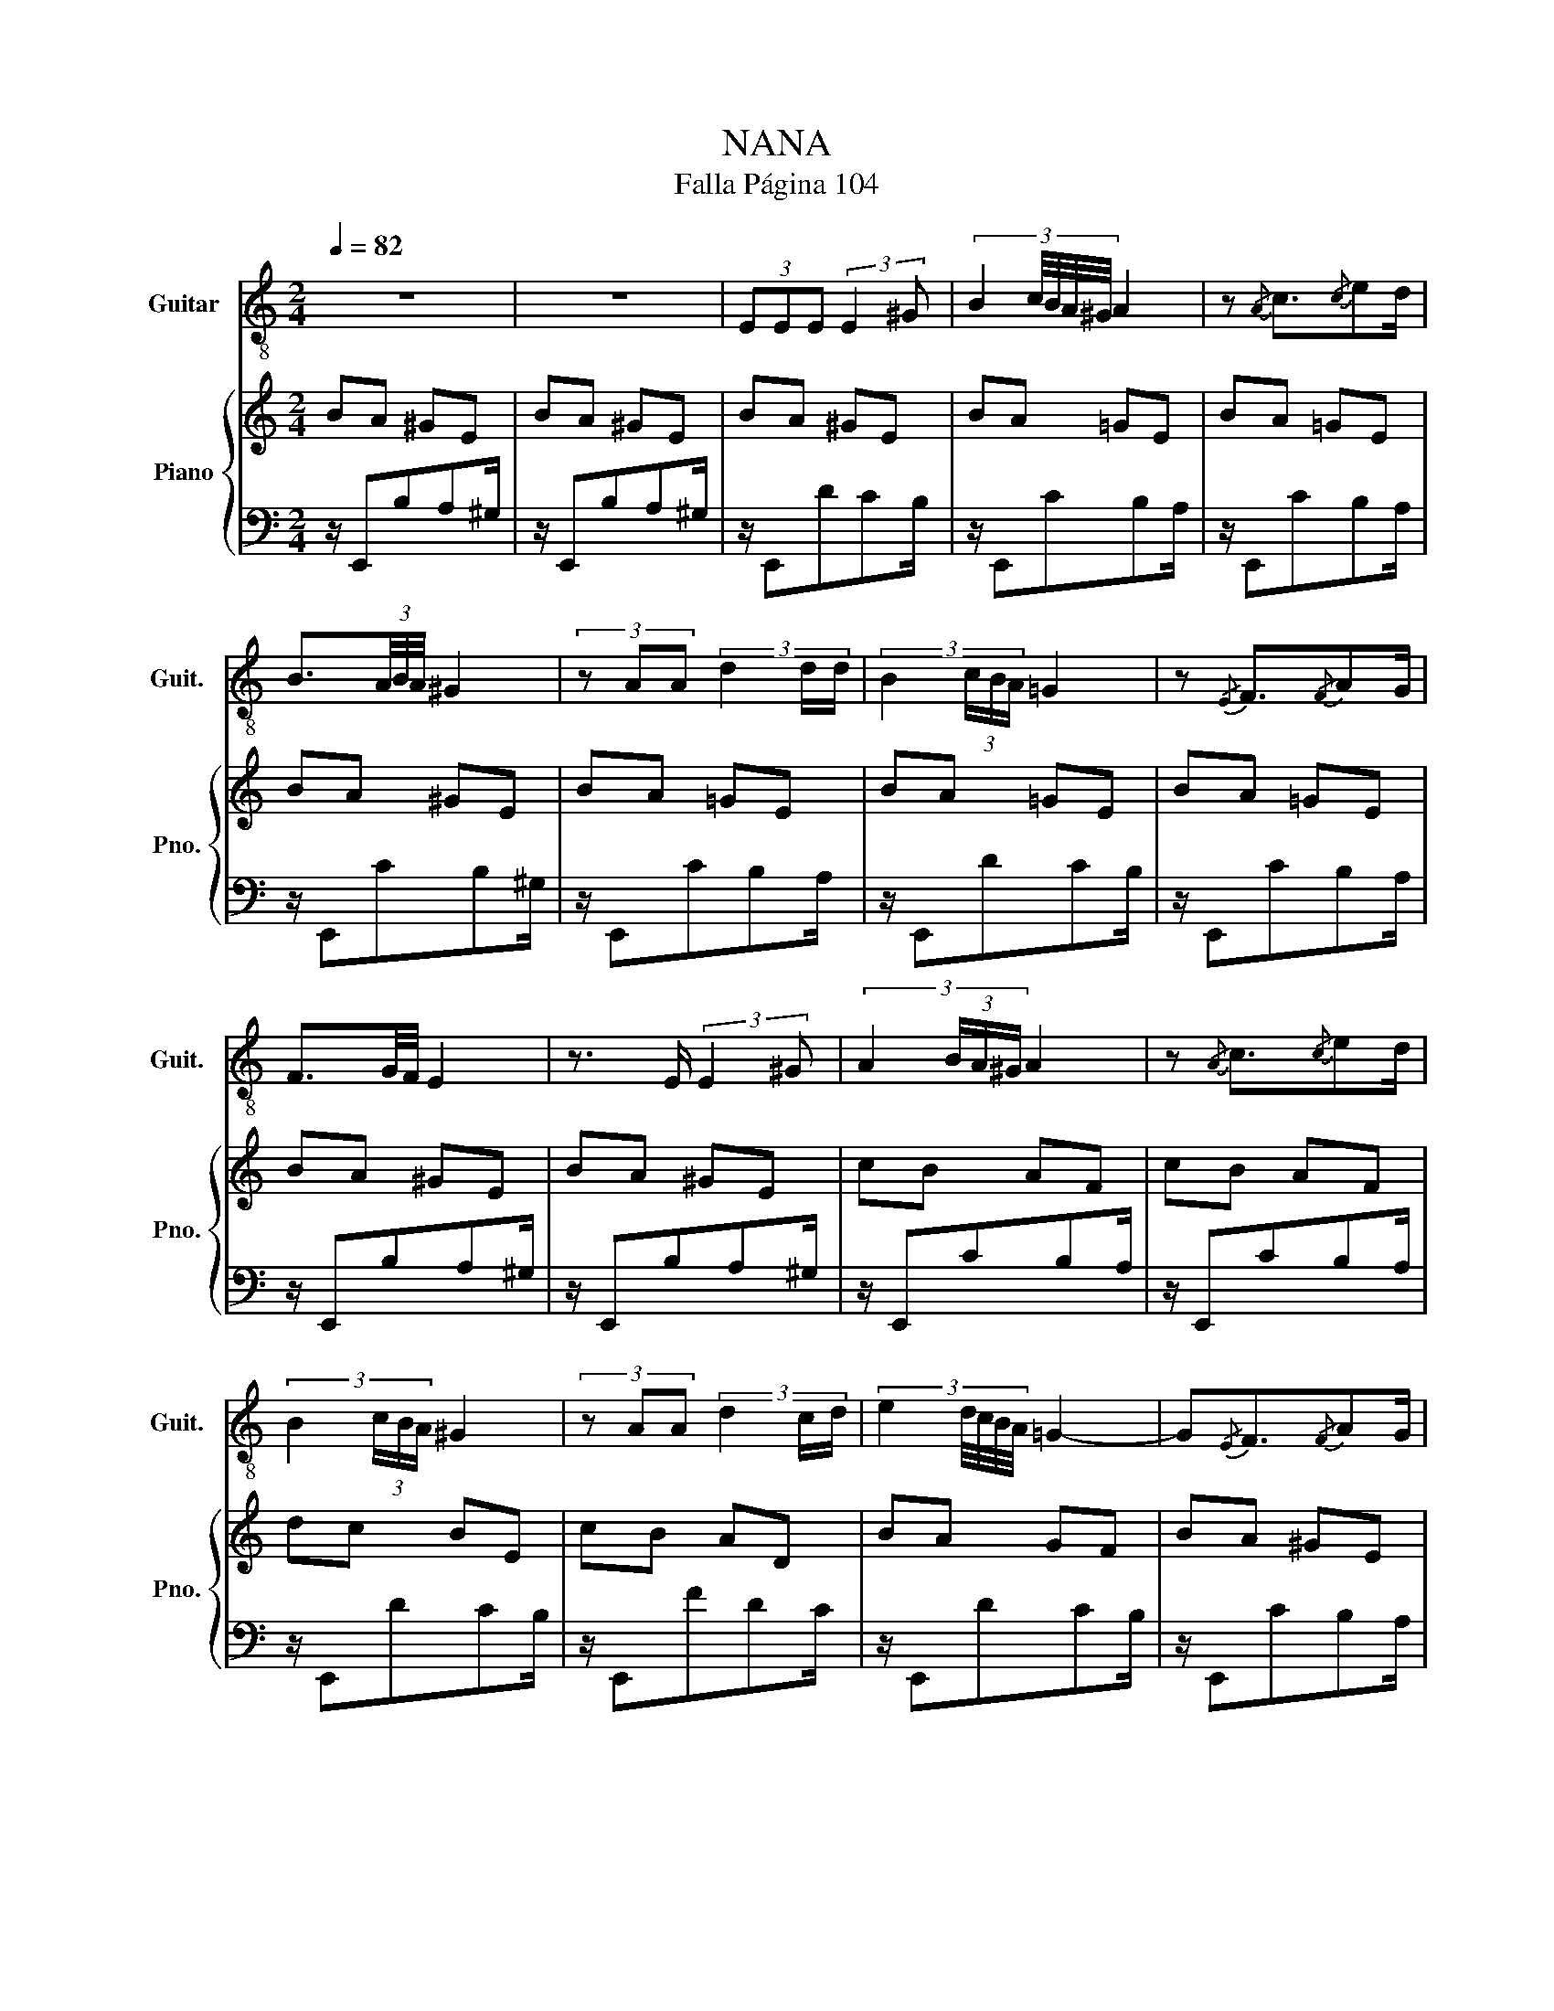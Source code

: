 X:1
T:NANA
T:  Falla Página 104
%%score 1 { 2 | 3 }
L:1/8
Q:1/4=82
M:2/4
K:C
V:1 treble-8 nm="Guitar" snm="Guit."
V:2 treble nm="Piano" snm="Pno."
V:3 bass 
V:1
 z4 | z4 | (3EEE (3:2:2E2 ^G | (3:2:5B2 c/4B/4A/4^G/4 A2 | z{/A} c3/2{/c}ed/ | %5
 B3/2(3A/4B/4A/4 ^G2 | (3z AA (3d2 d/d/ | (3:2:4B2 (3c/B/A/ =G2 | z{/E} F3/2{/F}AG/ | %9
 F3/2G/4F/4 E2 | z3/2 E/ (3:2:2E2 ^G | (3:2:4A2 (3B/A/^G/ A2 | z{/A} c3/2{/c}ed/ | %13
 (3:2:4B2 (3c/B/A/ ^G2 | (3z AA (3d2 c/d/ | (3:2:5e2 d/4c/4B/4A/4 =G2- | G{/E}F3/2{/F}AG/ | %17
 (3:2:5F2 G/4F/4E/4D/4 E2- | E4 | z4 | z4 | z4 | z4 | z4 | z4 | z4 | z4 | z4 | z4 | z4 | z4 | z4 |] %32
V:2
 BA ^GE | BA ^GE | BA ^GE | BA =GE | BA =GE | BA ^GE | BA =GE | BA =GE | BA =GE | BA ^GE | BA ^GE | %11
 cB AF | cB AF | dc BE | cB AD | BA GF | BA ^GE | BA ^GE | BA ^GE | B4 | z4 | z4 | z4 | z4 | z4 | %25
 z4 | z4 | z4 | z4 | z4 | z4 | z4 |] %32
V:3
 z/ E,,B,A,^G,/ | z/ E,,B,A,^G,/ | z/ E,,DCB,/ | z/ E,,CB,A,/ | z/ E,,CB,A,/ | z/ E,,CB,^G,/ | %6
 z/ E,,CB,A,/ | z/ E,,DCB,/ | z/ E,,CB,A,/ | z/ E,,B,A,^G,/ | z/ E,,B,A,^G,/ | z/ E,,CB,A,/ | %12
 z/ E,,CB,A,/ | z/ E,,DCB,/ | z/ E,,FDC/ | z/ E,,DCB,/ | z/ E,,CB,A,/ | z/ E,,B,A,^G,/ | %18
 z/ E,,B,A,^G,/ | z E,,, E,,2 | z4 | z4 | z4 | z4 | z4 | z4 | z4 | z4 | z4 | z4 | z4 | z4 |] %32

